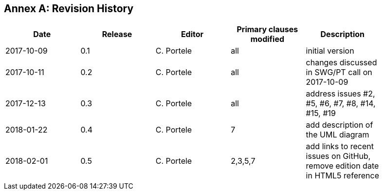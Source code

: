 [appendix]
:appendix-caption: Annex
== Revision History

[width="90%",options="header"]
|===
|Date |Release |Editor | Primary clauses modified |Description
|2017-10-09 |0.1 |C. Portele |all |initial version
|2017-10-11 |0.2 |C. Portele |all |changes discussed in SWG/PT call on 2017-10-09
|2017-12-13 |0.3 |C. Portele |all |address issues #2, #5, #6, #7, #8, #14, #15, #19
|2018-01-22 |0.4 |C. Portele |7   |add description of the UML diagram
|2018-02-01 |0.5 |C. Portele |2,3,5,7 |add links to recent issues on GitHub, remove edition date in HTML5 reference
|===
